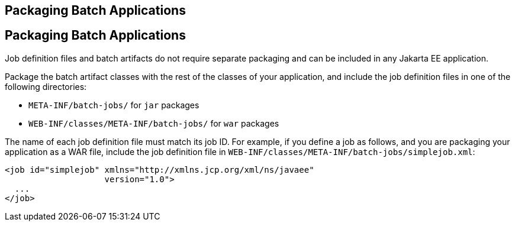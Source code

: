## Packaging Batch Applications


[[BCGBBGJI]][[packaging-batch-applications]]

Packaging Batch Applications
----------------------------

Job definition files and batch artifacts do not require separate
packaging and can be included in any Jakarta EE application.

Package the batch artifact classes with the rest of the classes of your
application, and include the job definition files in one of the
following directories:

* `META-INF/batch-jobs/` for `jar` packages
* `WEB-INF/classes/META-INF/batch-jobs/` for `war` packages

The name of each job definition file must match its job ID. For example,
if you define a job as follows, and you are packaging your application
as a WAR file, include the job definition file in
`WEB-INF/classes/META-INF/batch-jobs/simplejob.xml`:

[source,oac_no_warn]
----
<job id="simplejob" xmlns="http://xmlns.jcp.org/xml/ns/javaee" 
                    version="1.0">
  ...
</job>
----



